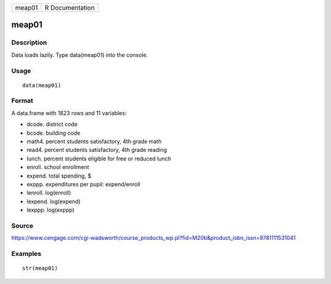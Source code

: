 +----------+-------------------+
| meap01   | R Documentation   |
+----------+-------------------+

meap01
------

Description
~~~~~~~~~~~

Data loads lazily. Type data(meap01) into the console.

Usage
~~~~~

::

    data(meap01)

Format
~~~~~~

A data.frame with 1823 rows and 11 variables:

-  dcode. district code

-  bcode. building code

-  math4. percent students satisfactory, 4th grade math

-  read4. percent students satisfactory, 4th grade reading

-  lunch. percent students eligible for free or reduced lunch

-  enroll. school enrollment

-  expend. total spending, $

-  exppp. expenditures per pupil: expend/enroll

-  lenroll. log(enroll)

-  lexpend. log(expend)

-  lexppp. log(exppp)

Source
~~~~~~

https://www.cengage.com/cgi-wadsworth/course_products_wp.pl?fid=M20b&product_isbn_issn=9781111531041

Examples
~~~~~~~~

::

     str(meap01)
